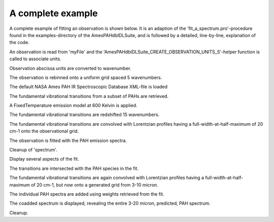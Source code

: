 

A complete example
====================

A complete example of fitting an observation is shown below. It is an adaption of the 'fit_a_spectrum.pro'-procedure found in the examples-directory of the AmesPAHdbIDLSuite, and is followed by a detailed, line-by-line, explanation of the code.

An observation is read from 'myFile' and the
'AmesPAHdbIDLSuite_CREATE_OBSERVATION_UNITS_S'-helper function is
called to associate units.

.. tabs::

    .. code-tab:: idl

        observation = OBJ_NEW('AmesPAHdbIDLSuite_Observation', 'myFile', $
                               Units=AmesPAHdbIDLSuite_CREATE_OBSERVATION_UNITS_S())

Observation abscissa units are converted to wavenumber. 

.. tabs::

    .. code-tab:: idl

        observation->AbscissaUnitsTo,1

The observation is rebinned onto a uniform grid spaced 5 wavenumbers. 

.. tabs::

    .. code-tab:: idl

        observation->Rebin,5D,/Uniform

The default NASA Ames PAH IR Spectroscopic Database XML-file is loaded 

.. tabs::

    .. code-tab:: idl

        pahdb = OBJ_NEW('AmesPAHdbIDLSuite')

The fundamental vibrational transitions from a subset of PAHs are retrieved. 

.. tabs::

    .. code-tab:: idl

        transitions = pahdb->getTransitionsByUID( $
                      pahdb->Search("mg=0 o=0 fe=0 si=0 chx=0 ch2=0 c>20"))

A FixedTemperature emission model at 600 Kelvin is applied. 

.. tabs::

    .. code-tab:: idl

        transitions->FixedTemperature,600D

The fundamental vibrational transitions are redshifted 15 wavenumbers. 

.. tabs::

    .. code-tab:: idl

        transitions->Shift,-15D

The fundamental vibrational transitions are convolved with Lorentzian
profiles having a full-width-at-half-maximum of 20 cm-1 onto the
observational grid. 

.. tabs::

    .. code-tab:: idl

        spectrum = transitions->Convolve(/Lorentzian, $
                                         Grid=observation->getGrid(), $
                                         FWHM=20D)

The observation is fitted with the PAH emission spectra.

.. tabs::

    .. code-tab:: idl

        fit = spectrum->Fit(observation)

Cleanup of 'spectrum'. 

.. tabs::

    .. code-tab:: idl

        OBJ_DESTROY,spectrum

Display several aspects of the fit. 

.. tabs::

    .. code-tab:: idl

        fit->Plot,/Wavelength
        fit->Plot,/Wavelength,/Residual
        fit->Plot,/Wavelength,/Charge

The transitions are intersected with the PAH species in the fit. 

.. tabs::

    .. code-tab:: idl

        transitions->Intersect, $
                fit->getUIDs()

The fundamental vibrational transitions are again convolved with
Lorentzian profiles having a full-width-at-half-maximum of 20 cm-1,
but now onto a generated grid from 3-10 micron. 

.. tabs::

    .. code-tab:: idl

        spectrum = transitions->Convolve(/Lorentzian, $
                                         FWHM=20D, $
                                         XRange=1D4/[20D, 3D])

The individual PAH spectra are added using weights retrieved from the
fit. 

.. tabs::

    .. code-tab:: idl

        coadded = spectrum->CoAdd(Weights=fit->getWeights())

The coadded spectrum is displayed, revealing the entire 3-20 micron,
predicted, PAH spectrum. 

.. tabs::

    .. code-tab:: idl

        coadded->Plot

Cleanup. 

.. tabs::

    .. code-tab:: idl

        OBJ_DESTROY,[coadded, spectrum, fit, transitions, pahdb, observation]
